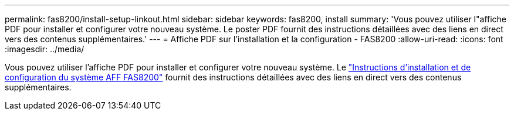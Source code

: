 ---
permalink: fas8200/install-setup-linkout.html 
sidebar: sidebar 
keywords: fas8200, install 
summary: 'Vous pouvez utiliser l"affiche PDF pour installer et configurer votre nouveau système. Le poster PDF fournit des instructions détaillées avec des liens en direct vers des contenus supplémentaires.' 
---
= Affiche PDF sur l'installation et la configuration - FAS8200
:allow-uri-read: 
:icons: font
:imagesdir: ../media/


Vous pouvez utiliser l'affiche PDF pour installer et configurer votre nouveau système. Le link:../media/PDF/FAS8200_ISI_215-15015_A0.pdf["Instructions d'installation et de configuration du système AFF FAS8200"^] fournit des instructions détaillées avec des liens en direct vers des contenus supplémentaires.
